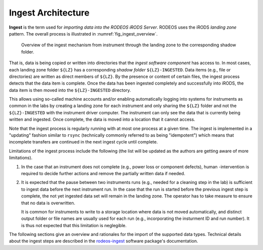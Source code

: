 .. _impl_ingest:

===================
Ingest Architecture
===================

**Ingest** is the term used for *importing data into the RODEOS iRODS Server*.
RODEOS uses the iRODS *landing zone* pattern.
The overall process is illustrated in :numref:`fig_ingest_overview`.

.. _fig_ingest_overview:

.. figure:: _static/figures/rodeos-ingest.png
    :alt: overview of the ingest mechanism

    Overview of the ingest mechanism from instrument through the landing zone to the corresponding shadow folder.

That is, data is being copied or written into directories that the *ingest software component* has access to.
In most cases, each landing zone folder ``${LZ}`` has a corresponding *shadow folder* ``${LZ}-INGESTED``.
Data items (e.g., file or directories) are written as direct members of ``${LZ}``.
By the presence or content of certain files, the ingest process detects that the data item is complete.
Once the data has been ingested completely and successfully into iRODS, the data item is then moved into the ``${LZ}-INGESTED`` directory.

This allows using so-called machine accounts and/or enabling automatically logging into systems for instruments as common in the labs by creating a landing zone for each instrument and only sharing the ``${LZ}`` folder and not the ``${LZ}-INGESTED`` with the instrument driver computer.
The instrument can only see the data that is currently being written and ingested.
Once complete, the data is moved into a location that it cannot access.

Note that the ingest process is regularly running with at most one process at a given time.
The ingest is implemented in a "updating" fashion similar to ``rsync`` (technically commonly referred to as being "idempotent") which means that incomplete transfers are continued in the next ingest cycle until complete.

Limitations of the ingest process include the following (the list will be updated as the authors are getting aware of more limitations).

1. In the case that an instrument does not complete (e.g., power loss or component defects), human -intervention is required to decide further actions and remove the partially written data if needed.
2. It is expected that the pause between two instruments runs (e.g., needed for a cleaning step in the lab) is sufficient to ingest data before the next instrument run.
   In the case that the run is started before the previous ingest step is complete, the not yet ingested data set will remain in the landing zone.
   The operator has to take measure to ensure that no data is overwritten.

   It is common for instruments to write to a storage location where data is not moved automatically, and distinct output folder or file names are usually used for each run (e.g., incorporating the insturment ID and run number).
   It is thus not expected that this limitation is neglegible.

The following sections give an overview and rationales for the import of the supported data types.
Technical details about the ingest steps are described in the `rodeos-ingest <https://rodeos-ingest.readthedocs.io/>`__ software package's documentation.
